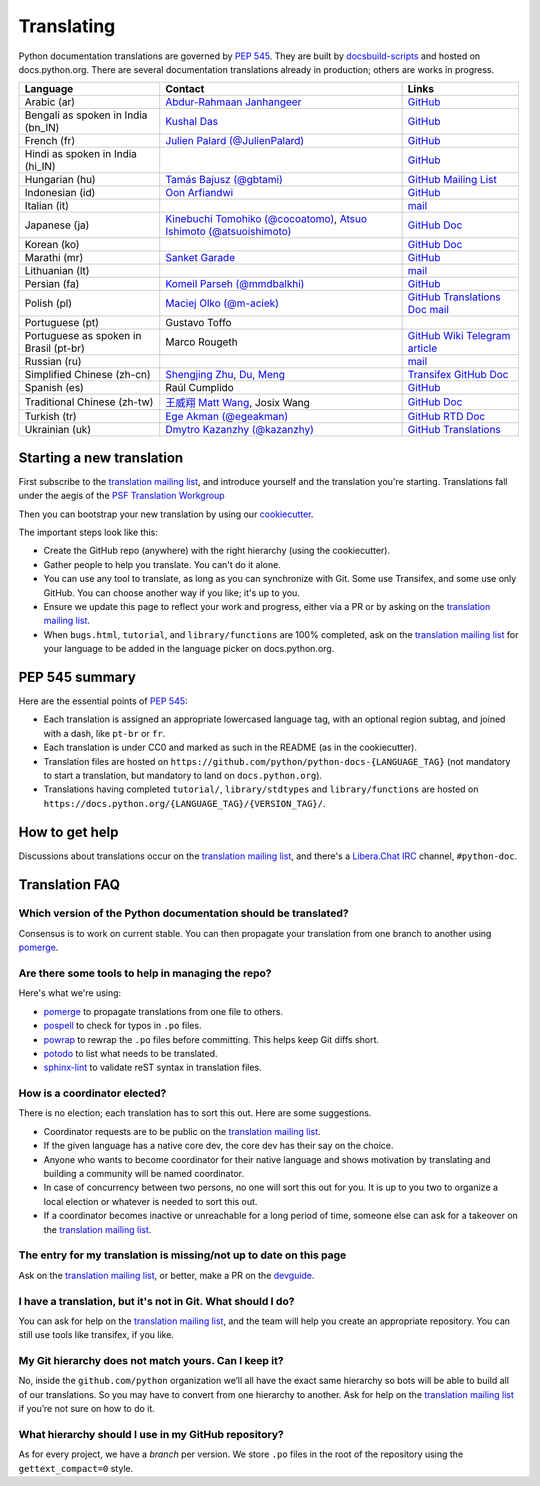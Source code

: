 .. _translating:

===========
Translating
===========

.. highlight::  rest

Python documentation translations are governed by :PEP:`545`.
They are built by `docsbuild-scripts
<https://github.com/python/docsbuild-scripts/>`__ and hosted on
docs.python.org. There are several documentation translations already
in production; others are works in progress.

+-----------------+-------------------------------+----------------------------+
| Language        | Contact                       | Links                      |
+=================+===============================+============================+
| Arabic (ar)     | `Abdur-Rahmaan Janhangeer     | `GitHub <github_ar_>`_     |
|                 | <gh_osdotsystem_>`_           |                            |
+-----------------+-------------------------------+----------------------------+
| Bengali as      | `Kushal Das <gh_kushal_>`_    | `GitHub <github_bn_in_>`_  |
| spoken in       |                               |                            |
| India (bn_IN)   |                               |                            |
+-----------------+-------------------------------+----------------------------+
| French (fr)     | `Julien Palard (@JulienPalard)| `GitHub <github_fr_>`_     |
|                 | <gh_mdk_>`_                   |                            |
+-----------------+-------------------------------+----------------------------+
| Hindi as spoken |                               | `GitHub <github_hi_in_>`_  |
| in India (hi_IN)|                               |                            |
+-----------------+-------------------------------+----------------------------+
| Hungarian (hu)  | `Tamás Bajusz (@gbtami)       | `GitHub <github_hu_>`_     |
|                 | <gh_gbtami_>`_                | `Mailing List <list_hu_>`_ |
+-----------------+-------------------------------+----------------------------+
| Indonesian (id) | `Oon Arfiandwi <gh_oonid_>`_  | `GitHub <github_id_>`_     |
+-----------------+-------------------------------+----------------------------+
| Italian (it)    |                               | `mail <mail_it_>`_         |
+-----------------+-------------------------------+----------------------------+
| Japanese (ja)   | `Kinebuchi Tomohiko           | `GitHub <github_ja_>`_     |
|                 | (@cocoatomo)                  | `Doc <doc_ja_>`_           |
|                 | <gh_cocoatomo_>`_,            |                            |
|                 | `Atsuo Ishimoto               |                            |
|                 | (@atsuoishimoto)              |                            |
|                 | <gh_atsuoishimoto_>`_         |                            |
+-----------------+-------------------------------+----------------------------+
| Korean (ko)     |                               | `GitHub <github_ko_>`_     |
|                 |                               | `Doc <doc_ko_>`_           |
+-----------------+-------------------------------+----------------------------+
| Marathi (mr)    | `Sanket Garade                | `GitHub <github_mr_>`_     |
|                 | <email_garade_>`_             |                            |
+-----------------+-------------------------------+----------------------------+
| Lithuanian (lt) |                               | `mail <mail_lt_>`_         |
+-----------------+-------------------------------+----------------------------+
| Persian (fa)    | `Komeil Parseh (@mmdbalkhi)   | `GitHub <github_fa_>`_     |
|                 | <gh_mmdbalkhi_>`_             |                            |
+-----------------+-------------------------------+----------------------------+
| Polish (pl)     | `Maciej Olko (@m-aciek)       | `GitHub <github_pl_>`_     |
|                 | <gh_maciek_>`_                | `Translations <tx_pl_>`_   |
|                 |                               | `Doc <doc_pl_>`_           |
|                 |                               | `mail <mail_pl_>`_         |
+-----------------+-------------------------------+----------------------------+
| Portuguese (pt) | Gustavo Toffo                 |                            |
+-----------------+-------------------------------+----------------------------+
| Portuguese      | Marco Rougeth                 | `GitHub <github_pt_br_>`_  |
| as spoken       |                               | `Wiki <wiki_pt_br_>`_      |
| in Brasil       |                               | `Telegram <chat_pt_br_>`_  |
| (pt-br)         |                               | `article <article_pt_br_>`_|
+-----------------+-------------------------------+----------------------------+
| Russian (ru)    |                               | `mail <mail_ru_>`_         |
+-----------------+-------------------------------+----------------------------+
| Simplified      | `Shengjing Zhu <gh_zhsj_>`_,  | `Transifex <tx_zh_cn_>`_   |
| Chinese         | `Du, Meng <gh_dumeng_>`_      | `GitHub <github_zh_cn_>`_  |
| (zh-cn)         |                               | `Doc <doc_zh_cn_>`_        |
+-----------------+-------------------------------+----------------------------+
| Spanish (es)    | Raúl Cumplido                 | `GitHub <github_es_>`_     |
+-----------------+-------------------------------+----------------------------+
| Traditional     | `王威翔 Matt Wang             | `GitHub <github_zh_tw_>`_  |
| Chinese         | <gh_mattwang44_>`_,           | `Doc <doc_zh_tw_>`_        |
| (zh-tw)         | Josix Wang                    |                            |
+-----------------+-------------------------------+----------------------------+
| Turkish (tr)    | `Ege Akman (@egeakman)        | `GitHub <github_tr_>`_     |
|                 | <gh_egeakman_>`_              | `RTD <rtd_tr_>`_           |
|                 |                               | `Doc <doc_tr_>`_           |
+-----------------+-------------------------------+----------------------------+
| Ukrainian (uk)  | `Dmytro Kazanzhy (@kazanzhy)  | `GitHub <github_uk_>`_     |
|                 | <email_kazanzhy_>`_           | `Translations <tx_uk_>`_   |
+-----------------+-------------------------------+----------------------------+

.. _article_pt_br: https://rgth.co/blog/python-ptbr-cenario-atual/
.. _gh_cocoatomo: https://github.com/cocoatomo
.. _gh_atsuoishimoto: https://github.com/atsuoishimoto
.. _gh_gbtami: https://github.com/gbtami
.. _gh_kushal: https://github.com/Kushal997-das
.. _gh_maciek: https://github.com/m-aciek
.. _gh_mdk: https://github.com/JulienPalard
.. _gh_mmdbalkhi: https://github.com/mmdbalkhi
.. _gh_oonid: https://github.com/oonid
.. _gh_osdotsystem: https://github.com/Abdur-rahmaanJ
.. _gh_zhsj: https://github.com/zhsj
.. _gh_dumeng: https://github.com/dumeng
.. _gh_mattwang44: https://github.com/mattwang44
.. _gh_egeakman: https://github.com/egeakman
.. _email_garade: mailto:garade@pm.me
.. _email_kazanzhy: mailto:dkazanzhy@gmail.com
.. _chat_pt_br: https://t.me/pybr_i18n
.. _doc_ja: https://docs.python.org/ja/
.. _doc_ko: https://docs.python.org/ko/
.. _doc_pl: https://docs.python.org/pl/
.. _doc_tr: https://docs.python.org/tr/
.. _doc_zh_cn: https://docs.python.org/zh-cn/
.. _doc_zh_tw: https://docs.python.org/zh-tw/
.. _github_ar: https://github.com/Abdur-rahmaanJ/python-docs-ar
.. _github_bn_in: https://github.com/python/python-docs-bn-in
.. _github_es: https://github.com/python/python-docs-es
.. _github_fa: https://github.com/ftg-iran/python-docs-fa
.. _github_fr: https://github.com/python/python-docs-fr
.. _github_hi_in: https://github.com/CuriousLearner/python-docs-hi-in
.. _github_hu: https://github.com/python/python-docs-hu
.. _github_id: https://github.com/python/python-docs-id
.. _github_ja: https://github.com/python/python-docs-ja
.. _github_ko: https://github.com/python/python-docs-ko
.. _github_mr: https://github.com/sanketgarade/python-doc-mr
.. _github_pl: https://github.com/python/python-docs-pl
.. _github_pt_br: https://github.com/python/python-docs-pt-br
.. _github_tr: https://github.com/python/python-docs-tr
.. _github_uk: https://github.com/python/python-docs-uk
.. _github_zh_cn: https://github.com/python/python-docs-zh-cn
.. _github_zh_tw: https://github.com/python/python-docs-zh-tw
.. _list_hu: https://mail.python.org/pipermail/python-hu
.. _mail_it: https://mail.python.org/pipermail/doc-sig/2019-April/004114.html
.. _mail_lt: https://mail.python.org/pipermail/doc-sig/2019-July/004138.html
.. _mail_pl: https://mail.python.org/pipermail/doc-sig/2019-April/004106.html
.. _mail_ru: https://mail.python.org/pipermail/doc-sig/2019-May/004131.html
.. _rtd_tr: https://python-docs-tr.readthedocs.io/
.. _tx_pl: https://explore.transifex.com/python-doc/python-newest/
.. _tx_uk: https://explore.transifex.com/python-doc/python-newest/
.. _tx_zh_cn: https://explore.transifex.com/python-doc/python-newest/
.. _wiki_pt_br: https://python.org.br/traducao/

Starting a new translation
==========================

First subscribe to the `translation mailing list <translation_ml_>`_,
and introduce yourself and the translation you're starting. Translations
fall under the aegis of the `PSF Translation Workgroup <translation_wg_>`_

Then you can bootstrap your new translation by using our `cookiecutter
<https://github.com/JulienPalard/python-docs-cookiecutter>`__.

The important steps look like this:

- Create the GitHub repo (anywhere) with the right hierarchy (using the
  cookiecutter).
- Gather people to help you translate. You can't do it alone.
- You can use any tool to translate, as long as you can synchronize with Git.
  Some use Transifex, and some use only GitHub. You can choose another
  way if you like; it's up to you.
- Ensure we update this page to reflect your work and progress, either via a
  PR or by asking on the `translation mailing list <translation_ml_>`_.
- When ``bugs.html``, ``tutorial``, and ``library/functions`` are 100%
  completed, ask on the `translation mailing list <translation_ml_>`_ for
  your language to be added in the language picker on docs.python.org.


PEP 545 summary
===============

Here are the essential points of :PEP:`545`:

- Each translation is assigned an appropriate lowercased language tag,
  with an optional region subtag, and joined with a dash, like
  ``pt-br`` or ``fr``.

- Each translation is under CC0 and marked as such in the README (as in
  the cookiecutter).

- Translation files are hosted on
  ``https://github.com/python/python-docs-{LANGUAGE_TAG}`` (not
  mandatory to start a translation, but mandatory to land on
  ``docs.python.org``).

- Translations having completed ``tutorial/``, ``library/stdtypes``
  and ``library/functions`` are hosted on
  ``https://docs.python.org/{LANGUAGE_TAG}/{VERSION_TAG}/``.


How to get help
===============

Discussions about translations occur on the `translation mailing list <translation_ml_>`_,
and there's a `Libera.Chat IRC <https://libera.chat/>`_ channel,
``#python-doc``.


Translation FAQ
===============

Which version of the Python documentation should be translated?
---------------------------------------------------------------

Consensus is to work on current stable. You can then propagate your
translation from one branch to another using `pomerge
<https://pypi.org/project/pomerge/>`__.


Are there some tools to help in managing the repo?
--------------------------------------------------

Here's what we're using:

- `pomerge <https://pypi.org/project/pomerge/>`__ to propagate translations
  from one file to others.
- `pospell <https://pypi.org/project/pospell/>`__ to check for typos in ``.po`` files.
- `powrap <https://pypi.org/project/powrap/>`__ to rewrap the ``.po`` files
  before committing. This helps keep Git diffs short.
- `potodo <https://pypi.org/project/potodo/>`__ to list what needs to be translated.
- `sphinx-lint <https://pypi.org/project/sphinx-lint/>`__ to validate reST syntax in
  translation files.


How is a coordinator elected?
-----------------------------

There is no election; each translation has to sort this out.  Here are some suggestions.

-  Coordinator requests are to be public on the `translation mailing list <translation_ml_>`_.
-  If the given language has a native core dev, the core dev has their
   say on the choice.
-  Anyone who wants to become coordinator for their native language and shows
   motivation by translating and building a community will be named
   coordinator.
-  In case of concurrency between two persons, no one will sort this out
   for you.  It is up to you two to organize a local election or whatever is
   needed to sort this out.
-  If a coordinator becomes inactive or unreachable for a long
   period of time, someone else can ask for a takeover on the `translation mailing list <translation_ml_>`_.


The entry for my translation is missing/not up to date on this page
-------------------------------------------------------------------

Ask on the `translation mailing list <translation_ml_>`_, or better, make a PR on the `devguide
<https://github.com/python/devguide/>`__.


I have a translation, but it's not in Git. What should I do?
------------------------------------------------------------

You can ask for help on the `translation mailing list <translation_ml_>`_, and
the team will help you create an appropriate repository. You can still use tools like transifex,
if you like.


My Git hierarchy does not match yours. Can I keep it?
-----------------------------------------------------

No, inside the ``github.com/python`` organization we’ll all have the
exact same hierarchy so bots will be able to build all of our
translations. So you may have to convert from one hierarchy to another.
Ask for help on the `translation mailing list <translation_ml_>`_ if you’re
not sure on how to do it.


What hierarchy should I use in my GitHub repository?
----------------------------------------------------

As for every project, we have a *branch* per version.  We store ``.po``
files in the root of the repository using the ``gettext_compact=0``
style.

.. _translation_wg: https://wiki.python.org/psf/TranslationWG/Charter
.. _translation_ml: https://mail.python.org/mailman3/lists/translation.python.org/
